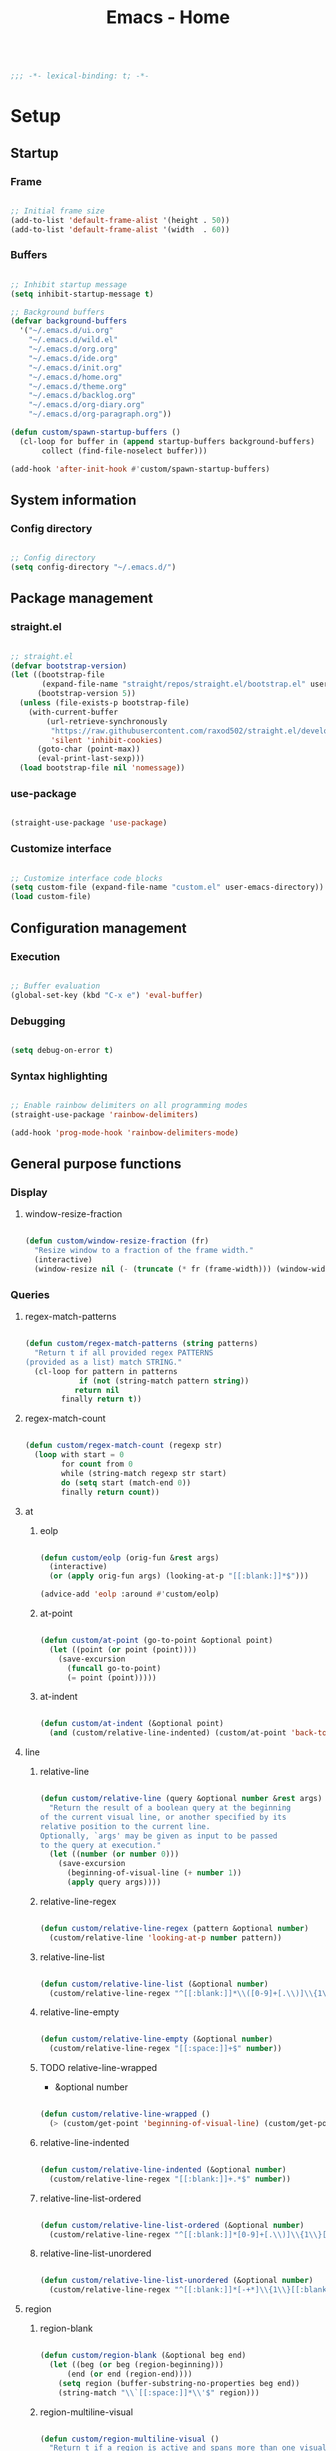 #+STARTUP: overview
#+FILETAGS: :emacs:




#+title:Emacs - Home
#+PROPERTY: header-args:emacs-lisp :results none :tangle ./home.el :mkdirp yes

#+begin_src emacs-lisp

;;; -*- lexical-binding: t; -*-

#+end_src

* Setup
** Startup
*** Frame

#+begin_src emacs-lisp

;; Initial frame size
(add-to-list 'default-frame-alist '(height . 50))
(add-to-list 'default-frame-alist '(width  . 60))

#+end_src

*** Buffers

#+begin_src emacs-lisp

;; Inhibit startup message
(setq inhibit-startup-message t)

;; Background buffers
(defvar background-buffers
  '("~/.emacs.d/ui.org"
    "~/.emacs.d/wild.el"
    "~/.emacs.d/org.org"
    "~/.emacs.d/ide.org"
    "~/.emacs.d/init.org"
    "~/.emacs.d/home.org"
    "~/.emacs.d/theme.org"
    "~/.emacs.d/backlog.org"
    "~/.emacs.d/org-diary.org"
    "~/.emacs.d/org-paragraph.org"))

(defun custom/spawn-startup-buffers ()
  (cl-loop for buffer in (append startup-buffers background-buffers)
	   collect (find-file-noselect buffer)))

(add-hook 'after-init-hook #'custom/spawn-startup-buffers)

#+end_src

** System information
*** Config directory

#+begin_src emacs-lisp

;; Config directory
(setq config-directory "~/.emacs.d/")

#+end_src

** Package management
*** straight.el

#+begin_src emacs-lisp

;; straight.el
(defvar bootstrap-version)
(let ((bootstrap-file
       (expand-file-name "straight/repos/straight.el/bootstrap.el" user-emacs-directory))
      (bootstrap-version 5))
  (unless (file-exists-p bootstrap-file)
    (with-current-buffer
        (url-retrieve-synchronously
         "https://raw.githubusercontent.com/raxod502/straight.el/develop/install.el"
         'silent 'inhibit-cookies)
      (goto-char (point-max))
      (eval-print-last-sexp)))
  (load bootstrap-file nil 'nomessage))

#+end_src

*** use-package

#+begin_src emacs-lisp

(straight-use-package 'use-package)

#+end_src

*** Customize interface

#+begin_src emacs-lisp

;; Customize interface code blocks
(setq custom-file (expand-file-name "custom.el" user-emacs-directory))
(load custom-file)

#+end_src

** Configuration management
*** Execution

#+begin_src emacs-lisp

;; Buffer evaluation
(global-set-key (kbd "C-x e") 'eval-buffer)

#+end_src

*** Debugging

#+begin_src emacs-lisp

(setq debug-on-error t)

#+end_src

*** Syntax highlighting

#+begin_src emacs-lisp

;; Enable rainbow delimiters on all programming modes
(straight-use-package 'rainbow-delimiters)

(add-hook 'prog-mode-hook 'rainbow-delimiters-mode)

#+end_src

** General purpose functions
*** Display
**** window-resize-fraction

#+begin_src emacs-lisp

(defun custom/window-resize-fraction (fr)
  "Resize window to a fraction of the frame width."
  (interactive)
  (window-resize nil (- (truncate (* fr (frame-width))) (window-width)) t))

#+end_src

*** Queries
**** regex-match-patterns

#+begin_src emacs-lisp

(defun custom/regex-match-patterns (string patterns)
  "Return t if all provided regex PATTERNS
(provided as a list) match STRING."
  (cl-loop for pattern in patterns
	        if (not (string-match pattern string))
		   return nil
		finally return t))

#+end_src

**** regex-match-count

#+begin_src emacs-lisp

(defun custom/regex-match-count (regexp str)
  (loop with start = 0
        for count from 0
        while (string-match regexp str start)
        do (setq start (match-end 0))
        finally return count))

#+end_src

**** at
***** eolp

#+begin_src emacs-lisp

(defun custom/eolp (orig-fun &rest args)
  (interactive)
  (or (apply orig-fun args) (looking-at-p "[[:blank:]]*$")))

(advice-add 'eolp :around #'custom/eolp)

#+end_src

***** at-point

#+begin_src emacs-lisp

(defun custom/at-point (go-to-point &optional point)
  (let ((point (or point (point))))
    (save-excursion
      (funcall go-to-point)
      (= point (point)))))

#+end_src

***** at-indent

#+begin_src emacs-lisp

(defun custom/at-indent (&optional point)
  (and (custom/relative-line-indented) (custom/at-point 'back-to-indentation point)))

#+end_src

**** line
***** relative-line

#+begin_src emacs-lisp

(defun custom/relative-line (query &optional number &rest args)
  "Return the result of a boolean query at the beginning
of the current visual line, or another specified by its
relative position to the current line.
Optionally, `args' may be given as input to be passed
to the query at execution."
  (let ((number (or number 0)))
    (save-excursion
      (beginning-of-visual-line (+ number 1))
      (apply query args))))

#+end_src

***** relative-line-regex

#+begin_src emacs-lisp

(defun custom/relative-line-regex (pattern &optional number)
  (custom/relative-line 'looking-at-p number pattern))

#+end_src

***** relative-line-list

#+begin_src emacs-lisp

(defun custom/relative-line-list (&optional number)
  (custom/relative-line-regex "^[[:blank:]]*\\([0-9]+[.\\)]\\{1\\}\\|[-+*]\\{1\\}\\)[[:blank:]]+.*$" number))

#+end_src

***** relative-line-empty

#+begin_src emacs-lisp

(defun custom/relative-line-empty (&optional number)
  (custom/relative-line-regex "[[:space:]]+$" number))

#+end_src

***** TODO relative-line-wrapped

- &optional number

#+begin_src emacs-lisp

(defun custom/relative-line-wrapped ()
  (> (custom/get-point 'beginning-of-visual-line) (custom/get-point 'beginning-of-line-text)))

#+end_src

***** relative-line-indented

#+begin_src emacs-lisp

(defun custom/relative-line-indented (&optional number)
  (custom/relative-line-regex "[[:blank:]]+.*$" number))

  #+end_src

***** relative-line-list-ordered

#+begin_src emacs-lisp

(defun custom/relative-line-list-ordered (&optional number)
  (custom/relative-line-regex "^[[:blank:]]*[0-9]+[.\\)]\\{1\\}[[:blank:]]+.*$" number))

#+end_src

***** relative-line-list-unordered

#+begin_src emacs-lisp

(defun custom/relative-line-list-unordered (&optional number)
  (custom/relative-line-regex "^[[:blank:]]*[-+*]\\{1\\}[[:blank:]]+.*$" number))

#+end_src

**** region
***** region-blank

#+begin_src emacs-lisp

(defun custom/region-blank (&optional beg end)
  (let ((beg (or beg (region-beginning)))
	  (end (or end (region-end))))
    (setq region (buffer-substring-no-properties beg end))
    (string-match "\\`[[:space:]]*\\'$" region)))

#+end_src

***** region-multiline-visual

#+begin_src emacs-lisp

(defun custom/region-multiline-visual ()
  "Return t if a region is active and spans more than one visual line."
  (and (region-active-p) (> (custom/region-count-visual-lines) 1)))

#+end_src

***** region-count-visual-lines

#+begin_src emacs-lisp

(defun custom/region-count-visual-lines ()
  "Count visual lines in an active region."
  (interactive)
  (save-excursion 
    (beginning-of-visual-line)
    (count-screen-lines (region-beginning) (region-end))))

#+end_src

**** in-mode

#+begin_src emacs-lisp

(defun custom/in-mode (mode)
  "Return t if mode is currently active."
  (string-equal major-mode mode))

#+end_src

**** current-theme

#+begin_src emacs-lisp

;; Retrieve current theme
(defun custom/current-theme ()
  (substring (format "%s" (nth 0 custom-enabled-themes))))

#+end_src

**** current-window-number

#+begin_src emacs-lisp

(defun custom/current-window-number ()
  "Retrieve the current window's number."
  (setq window (prin1-to-string (get-buffer-window (current-buffer))))
  (string-match "^[^0-9]*\\([0-9]+\\).*$" window)
  (match-string 1 window))

#+end_src

*** Retrieval
**** get-point

#+begin_src emacs-lisp

(defun custom/get-point (command &rest args)
  (interactive)
  (save-excursion
    (apply command args)
    (point)))

#+end_src

**** last-change

#+begin_src emacs-lisp

(defun custom/last-change ()
  "Retrieve last change in current buffer."
  (setq last-change (nth 1 buffer-undo-list))
  (let ((beg (car last-change))
        (end (cdr last-change)))
    (buffer-substring-no-properties beg end)))

#+end_src

**** visible-buffers

#+begin_src emacs-lisp

(defun custom/visible-buffers ()
  (cl-delete-duplicates (mapcar #'window-buffer (window-list))))

#+end_src

**** get-keyword-key-value

#+begin_src emacs-lisp

(defun custom/get-keyword-key-value (kwd)
   (let ((data (cadr kwd)))
     (list (plist-get data :key)
           (plist-get data :value))))

#+end_src

*** Operators
**** <>

#+begin_src emacs-lisp

(defun <> (a b c)
  (and (> b a) (> c b)))

#+end_src

* Editing
** TODO Undo

- vundo
- undo-fu
- Back
   - Record character number in current line relative to the end of the line
   - If impossible to go to previous position, to recorded character number of previous line
   - Org Mode
      - restore visibility before undone command
      - if previous command created heading
         - undo heading creation and restore visibility

** Delete
*** Line

#+begin_src emacs-lisp

(defun custom/delete-line ()
  (delete-region (custom/get-point 'beginning-of-line) (custom/get-point 'end-of-line)))

#+end_src

*** Hungry

#+begin_src emacs-lisp

(defun custom/@delete-hungry (query)
  "Conditional region deletion.

Default: `delete-region'

If region starts at the beginning of an
indented line, delete region and indent.

If `query', delete the region and its indent 
plus one character."
  (setq beg (region-beginning) end (region-end))
  (if (custom/at-indent beg)
	    (save-excursion (beginning-of-visual-line)
                      (if (and query (not (bobp)) (not (custom/relative-line-empty -1)))
                          (left-char))
                      (delete-region (point) end))
    (delete-region beg end)))

(defun custom/delete-hungry ()
  "If the region starts at the beginning of an 
indented line and the current mode is derived from 
`prog-mode',  delete the region and its indent plus 
one character."
  (interactive)
  (custom/@delete-hungry (derived-mode-p 'prog-mode)))

#+end_src

*** TODO Forward

- region deletion

#+begin_src emacs-lisp

(defun custom/nimble-delete-forward ()
  "Conditional forward deletion.

Default: `delete-forward-char' 1

If next line is empty, forward delete indent of 
next line plus one character."
  (interactive)
  (cond ((and (eolp) (custom/relative-line-indented 1)) (progn (setq beg (point)) (next-line) (back-to-indentation) (delete-region beg (point))))
	    ((custom/relative-line-empty)                   (delete-region (point) (custom/get-point 'next-line)))
	    (t                                              (delete-forward-char 1))))

(global-set-key (kbd "<deletechar>") 'custom/nimble-delete-forward)

#+end_src

*** Backward

#+begin_src emacs-lisp

(defun custom/nimble-delete-backward ()
  "Conditional forward deletion.

Default: `delete-backward-char' 1

If `multiple-cursors-mode' is active, `delete-backward-char' 1.

If region is active, delete region.

If cursor lies either `custom/at-indent' or is preceded only by
whitespace, delete region from `point' to `beginning-of-visual-line'."
  (interactive)
  (if (not (bound-and-true-p multiple-cursors-mode))
      (cond ((and (region-active-p) (not (custom/region-blank))) (custom/delete-hungry))
	          ((custom/at-indent)                                  (delete-region (point) (custom/get-point 'beginning-of-visual-line)))
		  (t                                                   (delete-backward-char 1)))
    (delete-backward-char 1)))

(global-set-key (kbd "<backspace>") 'custom/nimble-delete-backward)

#+end_src

** Kill ring
*** Size

#+begin_src emacs-lisp

;; Increase kill ring size
(setq kill-ring-max 200)

#+end_src

*** Mouse

#+begin_src emacs-lisp

(defun custom/kill-ring-mouse ()
  "If a region is active, save the region to the
kill ring. Otherwise, yank the last entry in the
kill ring."
  (interactive)
  (if (region-active-p)
      (kill-ring-save (region-beginning) (region-end))
    (yank)))

(global-set-key (kbd "<mouse-3>")        'custom/kill-ring-mouse)
(global-set-key (kbd "<down-mouse-3>")    nil)

#+end_src

** TODO Regions

- insert-char in region
   - delete, insert char
- arrow exit
   - <right> -> right of region
   - <left>  -> left of region

** Selection
*** Defaults

#+begin_src emacs-lisp

;; Unset secondary overlay key bindings
(global-unset-key [M-mouse-1])
(global-unset-key [M-drag-mouse-1])
(global-unset-key [M-mouse-3])
(global-unset-key [M-mouse-2])

#+end_src

*** Whole buffer

#+begin_src emacs-lisp

(global-set-key (kbd "C-a") 'mark-whole-buffer)

#+end_src

*** Multiple cursors

#+begin_src emacs-lisp

;; Multiple cursors
(straight-use-package 'multiple-cursors)
(require 'multiple-cursors)

;; mc-lists
(setq mc/list-file "~/.emacs.d/mc-lists.el")

;; Create cursors
(global-set-key (kbd "C-.")         'mc/mark-next-like-this)
(global-set-key (kbd "C-;")         'mc/mark-previous-like-this)
(global-set-key (kbd "C-<mouse-1>") 'mc/add-cursor-on-click)
(global-unset-key [C-down-mouse-1]) ; necessary

;; Return as usual
(define-key mc/keymap (kbd "<return>")       'electric-newline-and-maybe-indent)

;; Exit multiple-cursors-mode
(define-key mc/keymap (kbd "<escape>")       'multiple-cursors-mode)
(define-key mc/keymap (kbd "<mouse-1>")      'multiple-cursors-mode)
(define-key mc/keymap (kbd "<down-mouse-1>")  nil) ; necessary

#+end_src

** TODO Smart comments

- if region is active and cursor is in empty line, region is not commented
- if last arrow command was up or left, move up, if last arrow command was right or down, move down

#+begin_src emacs-lisp

(defun custom/smart-comment ()
  "If a region is active, comment out all lines in the
region. Otherwise, comment out current line if it is
not empty. In any case, advance to next line."
  (interactive)
  (let (beg end)
    ;; If a region is active
    (if (region-active-p)
	      ;; If the beginning and end of the region are in
	      ;; the same line, select entire line
	      (if (= (count-lines (region-beginning) (region-end)) 1)
		  (setq beg (line-beginning-position) end (line-end-position))
		;; Else, select region from the start of its first
		;; line to the end of its last.
		(setq beg (save-excursion (goto-char (region-beginning)) (line-beginning-position))
		      end (save-excursion (goto-char (region-end)) (line-end-position))))
      ;; Else, select line
      (setq beg (line-beginning-position) end (line-end-position)))

    ;; Comment or uncomment region
    ;; If Org Mode is active
    (if (not (custom/relative-line-empty))
	      (comment-or-uncomment-region beg end))
    ;; Move to the beginning of the next line
    (beginning-of-line-text 2)))

(global-set-key (kbd "M-;") #'custom/smart-comment)

#+end_src

** Rectangular regions

#+begin_src emacs-lisp

;; Ensure rectangular-region-mode is loaded
(require 'rectangular-region-mode)

#+end_src

*** Mouse rectangle

#+begin_src emacs-lisp

;; Multiple cursor rectangle definition mouse event
(defun custom/mouse-rectangle (start-event)
  (interactive "e")
  (deactivate-mark)
  (mouse-set-point start-event)
  (set-rectangular-region-anchor)
  (rectangle-mark-mode +1)
  (let ((drag-event))
    (track-mouse
      (while (progn
               (setq drag-event (read-event))
               (mouse-movement-p drag-event))
        (mouse-set-point drag-event)))))

(global-set-key (kbd "M-<down-mouse-1>") #'custom/mouse-rectangle)

#+end_src

*** TODO Multiple cursors

- arrow exit
   - <right>
      - right
   - <left>
      - left

#+begin_src emacs-lisp

;; Enter multiple-cursors-mode
(defun custom/rectangular-region-multiple-cursors ()
  (interactive)
  (rectangular-region-mode 0)
  (multiple-cursors-mode 1)
  (deactivate-mark)
  (mc/for-each-fake-cursor
   (if (invisible-p (marker-position (overlay-get cursor 'point)))
       (mc/remove-fake-cursor cursor))))

(define-key rectangular-region-mode-map (kbd "<return>") #'custom/rectangular-region-multiple-cursors)

#+end_src

*** Quit

#+begin_src emacs-lisp

;; Exit rectangular-region-mode
(define-key rectangular-region-mode-map (kbd "<escape>") 'rrm/keyboard-quit)
(define-key rectangular-region-mode-map (kbd "<mouse-1>") 'rrm/keyboard-quit)

#+end_src

* Display
** Menus

#+begin_src emacs-lisp

;; Disable visible scroll bar
(scroll-bar-mode -1)

;; Disable toolbar
(tool-bar-mode -1)

;; Disable tooltips
(tooltip-mode -1)

;; Disable menu bar
(menu-bar-mode -1)

#+end_src

** Frame

#+begin_src emacs-lisp

;; Frame name
(setq-default frame-title-format '("Emacs [%m] %b"))

#+end_src

** Fringes

#+begin_src emacs-lisp

;; Fringe mode
(set-fringe-mode nil)

#+end_src

** Warnings
*** Visible bell

#+begin_src emacs-lisp

;; Enable visual bell
(setq visible-bell t)

#+end_src

*** Confirmations

#+begin_src emacs-lisp

(advice-add 'yes-or-no-p :override #'y-or-n-p)

#+end_src

** Scrolling

#+begin_src emacs-lisp

(if (version< "29.0" emacs-version)
    (pixel-scroll-precision-mode))

#+end_src

** Centering

#+begin_src emacs-lisp

;; Center text
(straight-use-package 'olivetti)

(add-hook 'olivetti-mode-on-hook (lambda () (olivetti-set-width 0.9)))

;; Normal modes
(dolist (mode '(org-mode-hook
		   magit-mode-hook
		   shell-mode-hook
		   markdown-mode-hook))
  (add-hook mode 'olivetti-mode))

;; Programming modes
(add-hook 'prog-mode-hook 'olivetti-mode)

#+end_src

** Mode line

#+begin_src emacs-lisp

(defun custom/hide-modeline ()
  (interactive)
  (if mode-line-format
      (setq mode-line-format nil)
    (doom-modeline-mode)))

(global-set-key (kbd "M-m") #'custom/hide-modeline)

#+end_src

** Line numbers

#+begin_src emacs-lisp

;; Display line numbers by side
(global-set-key (kbd "C-c l") 'global-display-line-numbers-mode)

#+end_src

** Column numbers

#+begin_src emacs-lisp

;; Display column number
(column-number-mode)

#+end_src

* Session
** workgroups

#+begin_src emacs-lisp

(straight-use-package 'workgroups)
(require 'workgroups)

(setq wg-prefix-key (kbd "C-c w"))

(workgroups-mode 1)

#+end_src

** desktop

#+begin_src emacs-lisp

(desktop-save-mode 1)

#+end_src

* Guidance
** Search
*** Swiper

#+begin_src emacs-lisp

;; Swiper
(straight-use-package 'swiper)
(require 'swiper)

#+end_src

**** isearch

#+begin_src emacs-lisp

(defun custom/swiper-isearch (orig-fun &rest args)
  "`swiper-isearch' the selected region. If none are, `swiper-isearch'."
  (if (region-active-p)
      (let ((beg (region-beginning))
	    (end (region-end)))
	(deactivate-mark)
	(apply orig-fun (list (buffer-substring-no-properties beg end))))
    (apply orig-fun args)))

(advice-add 'swiper-isearch :around #'custom/swiper-isearch)

(define-key global-map (kbd "C-s") #'swiper-isearch)

#+end_src

**** TODO Narrow search

- C-r in swiper -> quit, widen

#+begin_src emacs-lisp

(defun custom/narrow-and-search (beg end)
  "Narrow to region and trigger swiper search."
  (narrow-to-region beg end)
  (deactivate-mark)
  (swiper-isearch))

(defun custom/search-in-region (beg end)
  "Narrow and search active region. If the current
buffer is already narrowed, widen buffer."
  (interactive (if (use-region-p)
                   (list (region-beginning) (region-end))
                 (list nil nil)))
  (if (not (buffer-narrowed-p))
      (if (and beg end)
	  (progn (custom/narrow-and-search beg end)))
    (progn (widen)
	   (if (bound-and-true-p multiple-cursors-mode)
	       (mc/disable-multiple-cursors-mode)))))

(defun custom/swiper-exit-narrow-search ()
  (interactive)
  (minibuffer-keyboard-quit)
  (if (buffer-narrowed-p)
      (widen)))

;; Narrow search
(define-key global-map (kbd "C-r") #'custom/search-in-region)

;; Exit narrow search from swiper
(define-key swiper-map (kbd "C-e") #'custom/swiper-exit-narrow-search)

#+end_src

**** Multiple cursors

#+begin_src emacs-lisp

(defun custom/swiper-multiple-cursors ()
  (interactive)
  (swiper-mc)
  (minibuffer-keyboard-quit))

;; M-RET: multiple-cursors-mode
(define-key swiper-map (kbd "M-<return>") 'custom/swiper-multiple-cursors)

#+end_src

** Diagnosis

#+begin_src emacs-lisp

(global-set-key (kbd "C-c SPC") 'whitespace-mode)

#+end_src

** Completion
*** Ivy

#+begin_src emacs-lisp

;; ivy
(straight-use-package 'ivy)
(straight-use-package 'counsel)
(straight-use-package 'ivy-rich)
(require 'ivy)
(require 'counsel)
(require 'ivy-rich)

(let ((map ivy-minibuffer-map))
  (dolist (pair '(("<tab>" . ivy-alt-done)
		  ("<up>"  . ivy-previous-line-or-history)
		  ("C-l"   . ivy-alt-done)
		  ("C-j"   . ivy-next-line)
		  ("C-k"   . ivy-previous-line)))
    (define-key map (kbd (car pair)) (cdr pair))))

(let ((map ivy-switch-buffer-map))
  (dolist (pair '(("C-k"   . ivy-previous-line)
		  ("C-l"   . ivy-done)
		  ("C-d"   . ivy-switch-buffer-kill)))
    (define-key map (kbd (car pair)) (cdr pair))))

(let ((map ivy-reverse-i-search-map))
  (dolist (pair '(("C-k"   . ivy-previous-line)
		  ("C-d"   . ivy-reverse-i-search-kill)))
    (define-key map (kbd (car pair)) (cdr pair))))

(global-set-key (kbd "<menu>") 'counsel-M-x)

(ivy-mode 1)
(ivy-rich-mode 1)

;; Override `custom/nimble-delete-backward' in Ivy minibuffers
(define-key ivy-minibuffer-map (kbd "<backspace>") 'ivy-backward-delete-char)

#+end_src

*** Command suggestions

#+begin_src emacs-lisp

;; Command suggestions
(straight-use-package 'which-key)
(require 'which-key)

(setq which-key-idle-delay 1.0)

(which-key-mode)

#+end_src
** Documentation

#+begin_src emacs-lisp

;; Replace description key bindings by their helpful equivalents
(straight-use-package 'helpful)

(setq counsel-describe-function-function #'helpful-callable)
(setq counsel-describe-variable-function #'helpful-variable)

(global-set-key [remap describe-function] 'helpful-function)
(global-set-key [remap describe-command]  'helpful-command)
(global-set-key [remap describe-variable] 'helpful-variable)
(global-set-key [remap describe-key]      'helpful-key)

#+end_src

** Live command display

#+begin_src emacs-lisp

;; command-log-mode
(straight-use-package 'command-log-mode)
(require 'command-log-mode)

(global-command-log-mode)

#+end_src

* Templates
** yasnippet

#+begin_src emacs-lisp

;; yasnippet
(straight-use-package 'yasnippet)

(yas-global-mode 1)

#+end_src

*** <

#+begin_src emacs-lisp

(defun custom/<-snippet (orig-fun &rest args)
  "Require < before snippets."
  (interactive)
  (setq line (buffer-substring-no-properties (line-beginning-position) (line-end-position)))
	(if (not (string-equal line ""))
	    (if (string-equal (substring line 0 1) "<")
		(progn (save-excursion (move-beginning-of-line nil)
				       (right-char 1)
				       (delete-region (line-beginning-position) (point)))
		       (apply orig-fun args)))))

(advice-add 'yas-expand :around #'custom/<-snippet)

#+end_src

*** Snippets

#+begin_src emacs-lisp

;; yasnippet-snippets
(straight-use-package 'yasnippet-snippets)

#+end_src

* Navigation
** Text
*** TODO end

- in wrapped line
   - end of visual line -> end of line
- else
   - end of line -> end of visual line

#+begin_src emacs-lisp

;; Double end to go to the beginning of line
(defvar custom/double-end-timeout 0.4)

(defun custom/double-end ()
  "Move to end of visual line. If the command is repeated 
within `custom/double-end-timeout' seconds, move to end
of line."
  (interactive)
  (let ((last-called (get this-command 'custom/last-call-time)))
    (if (and (eq last-command this-command)
             (<= (time-to-seconds (time-since last-called)) custom/double-end-timeout))
        (progn (beginning-of-visual-line) (end-of-line))
      (end-of-visual-line)))
  (put this-command 'custom/last-call-time (current-time)))

(global-set-key (kbd "<end>") 'custom/double-end)

#+end_src

*** home

#+begin_src emacs-lisp

(defun custom/home ()
  "Conditional homing. 

Default: `beginning-of-line-text'

If the current line is empty, home to `beginning-of-line'.

If the current line holds a list item, home back to `beginning-of-line-text'.

If the current line is indented, home `back-to-indentation'.

If the current mode is derived from `prog-mode', home `back-to-indentation'.

If the current line is a wrapped visual line, home to
`beginning-of-visual-line'."
  (interactive)
  (cond ((custom/relative-line-empty)    (beginning-of-line))
	    ((custom/relative-line-list)     (beginning-of-line-text))
	    ((custom/relative-line-indented) (back-to-indentation))
	    ((custom/relative-line-wrapped)  (beginning-of-visual-line))
	    ((derived-mode-p 'prog-mode)     (back-to-indentation))
	    ((custom/relative-line-wrapped)  (beginning-of-visual-line))
        (t                               (beginning-of-line-text))))

(defvar custom/double-home-timeout 0.4)

(defun custom/double-home ()
  "Dynamic homing command with a timeout of `custom/double-home-timeout' seconds.
- Single press: `custom/home' 
- Double press: `beginning-of-visual-line'"
  (interactive)
  (let ((last-called (get this-command 'custom/last-call-time)))
    (if (and (eq last-command this-command)
	           (<= (time-to-seconds (time-since last-called)) custom/double-home-timeout))
	      (progn (beginning-of-visual-line)
		     (beginning-of-line-text))
      (custom/home)))
  (put this-command 'custom/last-call-time (current-time)))

(global-set-key (kbd "<home>") 'custom/double-home)

#+end_src

*** previous-line

#+begin_src emacs-lisp

(defun custom/previous-line (cond)
  "If a region is active and the current mode is derived 
from `prog-mode', arrow-up to `end-of-visual-line' of
`previous-line'."
  (interactive)
  (if (and (region-active-p) cond)
      (progn (previous-line)
	           (point-to-register 'region-up-register)
	           (end-of-visual-line))
    (previous-line)))

(global-set-key (kbd "<up>") (lambda () (interactive) (custom/previous-line (derived-mode-p 'prog-mode))))

(defun custom/region-up-register ()
  "Move cursor to `region-up-register', defined in
`custom/previous-line'."
  (interactive)
  (let ((end (region-end)))
    (ignore-errors (jump-to-register 'region-up-register))
    (set-register 'region-up-register nil)
    (push-mark end)))

(global-set-key (kbd "S-<home>") 'custom/region-up-register)

#+end_src

*** beginning-of-line-text

#+begin_src emacs-lisp

(defun custom/beginning-of-line-text (orig-fun &rest args)
  "Correctly go to `beginning-of-line-text' in numbered lists."
  (interactive)
  (if (custom/relative-line-list-ordered)
      (progn (beginning-of-line)
	           (re-search-forward "^[[:blank:]]*[1-9.)]+[[:blank:]]\\{1\\}"))
    (apply orig-fun args)))

(advice-add 'beginning-of-line-text :around #'custom/beginning-of-line-text)

#+end_src

** Screen
*** Buffer
**** Switching

#+begin_src emacs-lisp

;; Counsel buffer switching
(global-set-key (kbd "C-x b") 'counsel-switch-buffer)

#+end_src

**** Split and follow

#+begin_src emacs-lisp

;; Split and follow
(defun split-and-follow-horizontally ()
  (interactive)
  (split-window-below)
  (other-window 1))
(global-set-key (kbd "C-x 2") 'split-and-follow-horizontally)

(defun split-and-follow-vertically ()
  (interactive)
  (split-window-right)
  (other-window 1))
(global-set-key (kbd "C-x 3") 'split-and-follow-vertically)

#+end_src

*** Window
**** ace-window

#+begin_src emacs-lisp

;; ace-window
(global-set-key (kbd "C-x o") 'ace-window)

#+end_src

**** winner-mode

#+begin_src emacs-lisp

;; winner mode
(winner-mode)

#+end_src

**** balance-windows

#+begin_src emacs-lisp

(global-set-key (kbd "C-x -") 'balance-windows)

#+end_src

**** split-width-threshold

#+begin_src emacs-lisp

(setq split-width-threshold 70)

#+end_src

**** goto-window-previous
***** Record

#+begin_src emacs-lisp

(defvar custom/window-previous nil
  "Selected window before the last window change.")

(defvar custom/window-pre-command nil
  "Auxiliary variable containing the `selected-window'
before the execution of any command.")

(defun custom/record-window-pre-command ()
  (setq custom/window-pre-command (selected-window)))
(add-hook 'pre-command-hook #'custom/record-window-pre-command)

(defun custom/record-window-previous ()
  (let ((window-post (selected-window)))
    (if (not (eq window-post custom/window-pre-command))
	      (setq custom/window-previous custom/window-pre-command))))
(add-hook 'post-command-hook #'custom/record-window-previous)

#+end_src

***** Command

#+begin_src emacs-lisp

(defun custom/goto-window-previous ()
  (interactive)
  (let ((target  custom/window-previous)
	      (current (selected-window)))
    (if target
	      (progn (select-window target)
		     (setq custom/window-previous current)))))

(global-set-key (kbd "C-c p") 'custom/goto-window-previous)

#+end_src

*** Frame

#+begin_src emacs-lisp

;; Create new frame
(global-set-key (kbd "C-S-n") 'make-frame-command)

#+end_src

** Escape
*** Bindings

#+begin_src emacs-lisp

;; Record last sent message
(defvar last-message nil)
(defadvice message (after my-message pre act) (setq last-message ad-return-value))

(defun custom/undefined-override (orig-fun &rest args)
  "Override `undefined' function to suppress
undefined key binding messages when interrupting
key binding input with C-g."
  (let ((inhibit-message t)
	      (message-log-max nil))
    (progn (apply orig-fun args)
	         (setq _message last-message)))
  (if (string-match-p (regexp-quote "C-g is undefined") _message)
      (keyboard-quit)
    (message _message)))

;; Override the undefined key binding notice with a keyboard-quit
(advice-add 'undefined :around #'custom/undefined-override)

#+end_src

*** Windows

#+begin_src emacs-lisp

(defun custom/escape-window-or-region ()
  "Set course of action based current window.

If the window is dedicated, `quit-window'.
If the dedicated window is not deleted by 
`quit-window' (such as for `command-log-mode'),
proceed to `delete-window'.

If the window is not dedicated, deactivate
mark if a region is active."
  (interactive)
  (setq escaped-window (custom/current-window-number))  
  (if (window-dedicated-p (get-buffer-window (current-buffer)))
      (progn (quit-window)
	           (if (string-equal escaped-window (custom/current-window-number))
		       (delete-window)))
    (if (region-active-p)
	      (deactivate-mark))))

#+end_src

*** Minibuffer

#+begin_src emacs-lisp

;; Minibuffer escape
(add-hook 'minibuffer-setup-hook (lambda () (local-set-key (kbd "<escape>") 'minibuffer-keyboard-quit)))

#+end_src

*** Double escape

#+begin_src emacs-lisp

;; Global double escape
(defvar custom/double-escape-timeout 1)

(defun custom/double-escape ()
  "Execute `custom/escape-window-or-region'. If the command 
is repeated within `custom/double-escape-timeout' seconds, 
kill the current buffer and delete its window."
  (interactive)
  (let ((last-called (get this-command 'custom/last-call-time)))
    (if (and (eq last-command this-command)
             (<= (time-to-seconds (time-since last-called)) custom/double-escape-timeout))
        (if (kill-buffer)
	          (delete-window))
      (custom/escape-window-or-region)))
  (put this-command 'custom/last-call-time (current-time)))

(global-set-key (kbd "<escape>") 'custom/double-escape)

#+end_src

* Project interaction
** projectile

#+begin_src emacs-lisp

;; projectile
(straight-use-package 'projectile)

#+end_src


* Git

#+begin_src emacs-lisp

(straight-use-package 'magit)

#+end_src

* IDE

#+begin_src emacs-lisp

(require 'ide (concat config-directory "ide.el"))

#+end_src

* LaTeX
* Org Mode

#+begin_src emacs-lisp

(require 'org (concat config-directory "org.el"))

#+end_src

* File management
** dos2unix

#+begin_src emacs-lisp

;; Transform all files in directory from DOS to Unix line breaks
(defun custom/dos2unix (&optional dir)
  (let ((default-directory (or dir (file-name-directory buffer-file-name))))
    (shell-command "find . -maxdepth 1 -type f -exec dos2unix \\{\\} \\;")))

#+end_src


* UI

#+begin_src emacs-lisp

(require 'ui (concat config-directory "ui.el"))

#+end_src

* Theme

#+begin_src emacs-lisp

(require 'theme (concat config-directory "theme.el"))

#+end_src

** Theme-agnostic enabling hook

#+begin_src emacs-lisp

;; Theme-agnostic enabling hook
(defvar custom/after-enable-theme-hook nil
   "Normal hook run after enabling a theme.")

(defun custom/run-after-enable-theme-hook (&rest _args)
   "Run `after-enable-theme-hook'."
   (run-hooks 'custom/after-enable-theme-hook))

;; enable-theme
(advice-add 'enable-theme :after #'custom/run-after-enable-theme-hook)

#+end_src

*** Org Mode

#+begin_src emacs-lisp

(defun custom/org-mode (orig-fun &rest args)
  (if (custom/in-mode "org-mode")
      (progn (custom/org-save-outline-state)
	           (apply orig-fun args)
		   (custom/org-restore-outline-state))
    (apply orig-fun args)))

(advice-add 'org-mode :around #'custom/org-mode)

;; Reload Org Mode
(defun custom/org-theme-reload ()
  (if (custom/in-mode "org-mode")
      (org-mode)
    (progn
      (setq window (get-buffer-window (current-buffer)))
      (cl-loop for buffer in (custom/visible-buffers)
	             collect (select-window (get-buffer-window buffer))
	 	     if (custom/in-mode "org-mode")
		        return (org-mode))
      (select-window window))))

(add-hook 'custom/after-enable-theme-hook #'custom/org-theme-reload)

#+end_src

* Declare

#+begin_src emacs-lisp

;; Conclude initialization file
(provide 'home)

#+end_src
